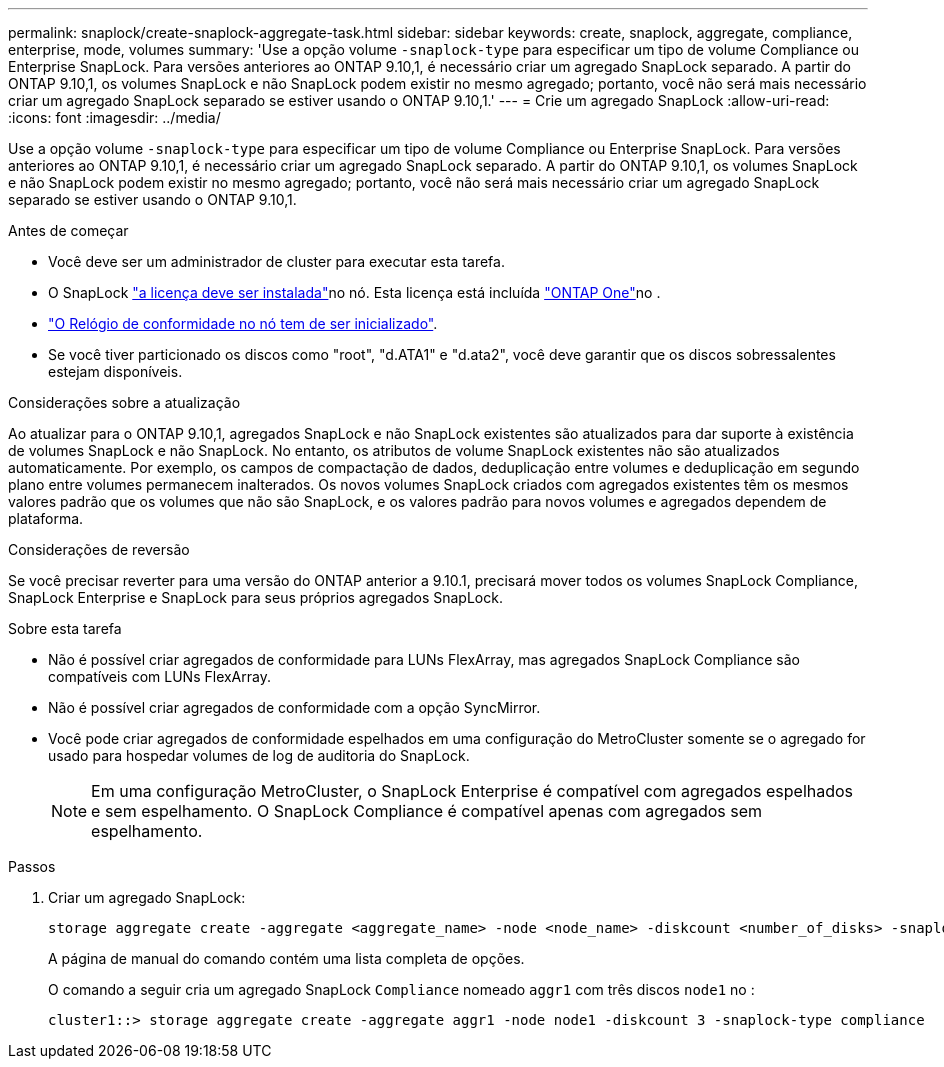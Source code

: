 ---
permalink: snaplock/create-snaplock-aggregate-task.html 
sidebar: sidebar 
keywords: create, snaplock, aggregate, compliance, enterprise, mode, volumes 
summary: 'Use a opção volume `-snaplock-type` para especificar um tipo de volume Compliance ou Enterprise SnapLock. Para versões anteriores ao ONTAP 9.10,1, é necessário criar um agregado SnapLock separado. A partir do ONTAP 9.10,1, os volumes SnapLock e não SnapLock podem existir no mesmo agregado; portanto, você não será mais necessário criar um agregado SnapLock separado se estiver usando o ONTAP 9.10,1.' 
---
= Crie um agregado SnapLock
:allow-uri-read: 
:icons: font
:imagesdir: ../media/


[role="lead"]
Use a opção volume `-snaplock-type` para especificar um tipo de volume Compliance ou Enterprise SnapLock. Para versões anteriores ao ONTAP 9.10,1, é necessário criar um agregado SnapLock separado. A partir do ONTAP 9.10,1, os volumes SnapLock e não SnapLock podem existir no mesmo agregado; portanto, você não será mais necessário criar um agregado SnapLock separado se estiver usando o ONTAP 9.10,1.

.Antes de começar
* Você deve ser um administrador de cluster para executar esta tarefa.
* O SnapLock link:../system-admin/install-license-task.html["a licença deve ser instalada"]no nó. Esta licença está incluída link:../system-admin/manage-licenses-concept.html#licenses-included-with-ontap-one["ONTAP One"]no .
* link:../snaplock/initialize-complianceclock-task.html["O Relógio de conformidade no nó tem de ser inicializado"].
* Se você tiver particionado os discos como "root", "d.ATA1" e "d.ata2", você deve garantir que os discos sobressalentes estejam disponíveis.


.Considerações sobre a atualização
Ao atualizar para o ONTAP 9.10,1, agregados SnapLock e não SnapLock existentes são atualizados para dar suporte à existência de volumes SnapLock e não SnapLock. No entanto, os atributos de volume SnapLock existentes não são atualizados automaticamente. Por exemplo, os campos de compactação de dados, deduplicação entre volumes e deduplicação em segundo plano entre volumes permanecem inalterados. Os novos volumes SnapLock criados com agregados existentes têm os mesmos valores padrão que os volumes que não são SnapLock, e os valores padrão para novos volumes e agregados dependem de plataforma.

.Considerações de reversão
Se você precisar reverter para uma versão do ONTAP anterior a 9.10.1, precisará mover todos os volumes SnapLock Compliance, SnapLock Enterprise e SnapLock para seus próprios agregados SnapLock.

.Sobre esta tarefa
* Não é possível criar agregados de conformidade para LUNs FlexArray, mas agregados SnapLock Compliance são compatíveis com LUNs FlexArray.
* Não é possível criar agregados de conformidade com a opção SyncMirror.
* Você pode criar agregados de conformidade espelhados em uma configuração do MetroCluster somente se o agregado for usado para hospedar volumes de log de auditoria do SnapLock.
+
[NOTE]
====
Em uma configuração MetroCluster, o SnapLock Enterprise é compatível com agregados espelhados e sem espelhamento. O SnapLock Compliance é compatível apenas com agregados sem espelhamento.

====


.Passos
. Criar um agregado SnapLock:
+
[source, cli]
----
storage aggregate create -aggregate <aggregate_name> -node <node_name> -diskcount <number_of_disks> -snaplock-type <compliance|enterprise>
----
+
A página de manual do comando contém uma lista completa de opções.

+
O comando a seguir cria um agregado SnapLock `Compliance` nomeado `aggr1` com três discos `node1` no :

+
[listing]
----
cluster1::> storage aggregate create -aggregate aggr1 -node node1 -diskcount 3 -snaplock-type compliance
----

